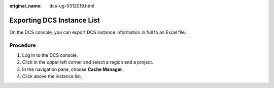 :original_name: dcs-ug-0312019.html

.. _dcs-ug-0312019:

Exporting DCS Instance List
===========================

On the DCS console, you can export DCS instance information in full to an Excel file.

Procedure
---------

#. Log in to the DCS console.
#. Click |image1| in the upper left corner and select a region and a project.
#. In the navigation pane, choose **Cache Manager**.
#. Click |image2| above the instance list.

.. |image1| image:: /_static/images/en-us_image_0000001194403155.png
.. |image2| image:: /_static/images/en-us_image_0266235403.png
